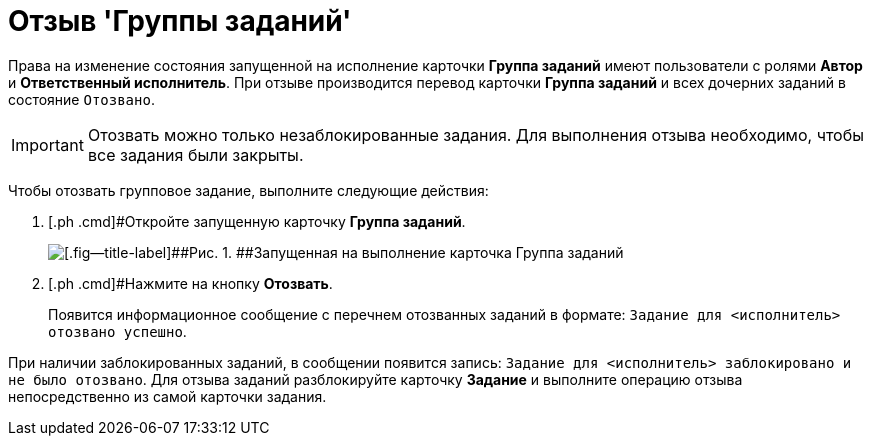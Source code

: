 = Отзыв 'Группы заданий'

Права на изменение состояния запущенной на исполнение карточки *Группа заданий* имеют пользователи с ролями *Автор* и *Ответственный исполнитель*. При отзыве производится перевод карточки *Группа заданий* и всех дочерних заданий в состояние `Отозвано`.

[IMPORTANT]
====
Отозвать можно только незаблокированные задания. Для выполнения отзыва необходимо, чтобы все задания были закрыты.
====

Чтобы отозвать групповое задание, выполните следующие действия:

. [.ph .cmd]#Откройте запущенную карточку *Группа заданий*.
+
image::GrTaskCard_return.png[[.fig--title-label]##Рис. 1. ##Запущенная на выполнение карточка Группа заданий]
. [.ph .cmd]#Нажмите на кнопку [.ph .uicontrol]*Отозвать*.
+
Появится информационное сообщение с перечнем отозванных заданий в формате: `Задание для <исполнитель> отозвано                             успешно`.

При наличии заблокированных заданий, в сообщении появится запись: `Задание для <исполнитель> заблокировано и не было                             отозвано`. Для отзыва заданий разблокируйте карточку *Задание* и выполните операцию отзыва непосредственно из самой карточки задания.

